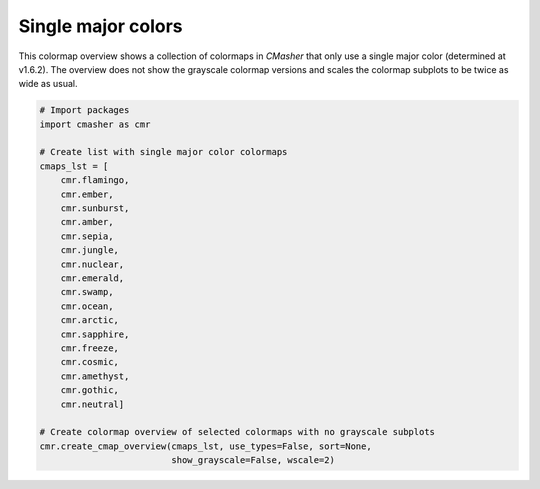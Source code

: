 Single major colors
===================
This colormap overview shows a collection of colormaps in *CMasher* that only use a single major color (determined at v1.6.2).
The overview does not show the grayscale colormap versions and scales the colormap subplots to be twice as wide as usual.

.. image:: ../images/seq_single.png
    :alt: Colormap overview of single major color colormaps, without grayscale subplots.
    :width: 100%
    :align: center

.. code:: python

    # Import packages
    import cmasher as cmr

    # Create list with single major color colormaps
    cmaps_lst = [
        cmr.flamingo,
        cmr.ember,
        cmr.sunburst,
        cmr.amber,
        cmr.sepia,
        cmr.jungle,
        cmr.nuclear,
        cmr.emerald,
        cmr.swamp,
        cmr.ocean,
        cmr.arctic,
        cmr.sapphire,
        cmr.freeze,
        cmr.cosmic,
        cmr.amethyst,
        cmr.gothic,
        cmr.neutral]

    # Create colormap overview of selected colormaps with no grayscale subplots
    cmr.create_cmap_overview(cmaps_lst, use_types=False, sort=None,
                             show_grayscale=False, wscale=2)
